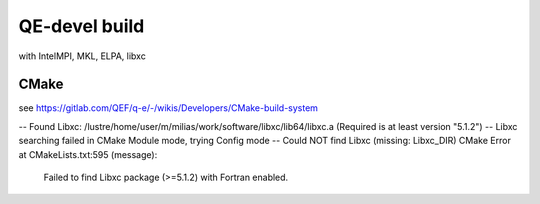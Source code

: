 ==============
QE-devel build
==============

with IntelMPI, MKL, ELPA, libxc

CMake
~~~~~
see https://gitlab.com/QEF/q-e/-/wikis/Developers/CMake-build-system

-- Found Libxc: /lustre/home/user/m/milias/work/software/libxc/lib64/libxc.a (Required is at least version "5.1.2")
-- Libxc searching failed in CMake Module mode, trying Config mode
-- Could NOT find Libxc (missing: Libxc_DIR)
CMake Error at CMakeLists.txt:595 (message):
  Failed to find Libxc package (>=5.1.2) with Fortran enabled.



